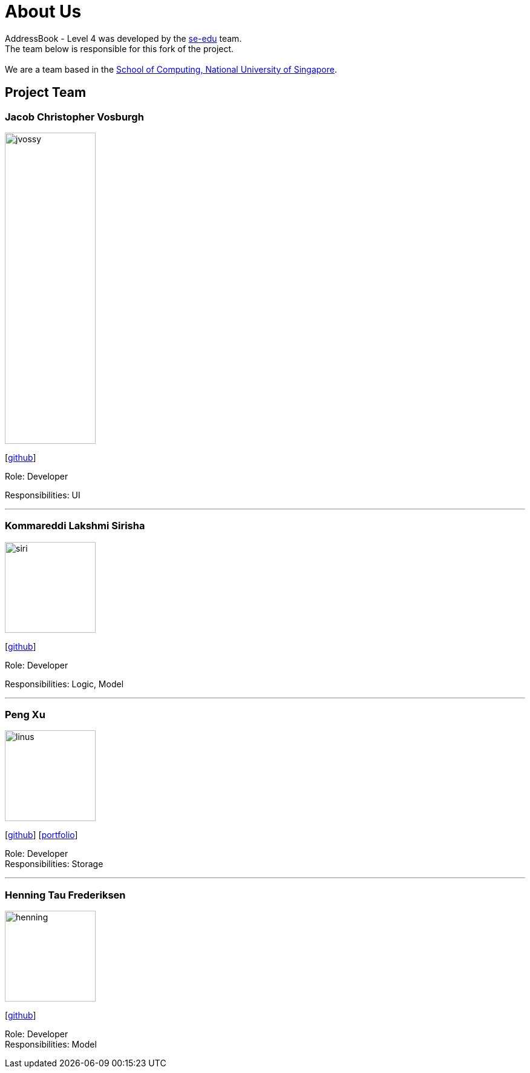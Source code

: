 = About Us
:relfileprefix: team/
ifdef::env-github,env-browser[:outfilesuffix: .adoc]
:imagesDir: images
:stylesDir: stylesheets

AddressBook - Level 4 was developed by the https://se-edu.github.io/docs/Team.html[se-edu] team. +
The team below is responsible for this fork of the project. +
{empty} +
We are a team based in the http://www.comp.nus.edu.sg[School of Computing, National University of Singapore].

== Project Team

=== Jacob Christopher Vosburgh
image::jvossy.png[width="150", height="514" align="left"]
{empty} [https://github.com/jvossy[github]]

Role: Developer

Responsibilities: UI

'''

=== Kommareddi Lakshmi Sirisha
image::siri.jpg[width="150", align="left"]
{empty}[https://github.com/siri99[github]]

Role: Developer

Responsibilities: Logic, Model

'''

=== Peng Xu
image::linus.jpg[width="150", align="left"]
{empty}[http://github.com/LinusMelb[github]] [<<Linus#, portfolio>>]

Role: Developer +
Responsibilities: Storage

'''

=== Henning Tau Frederiksen
image::henning.jpg[width="150", align="left"]
{empty}[https://github.com/coolpotato1[github]]

Role: Developer +
Responsibilities: Model

